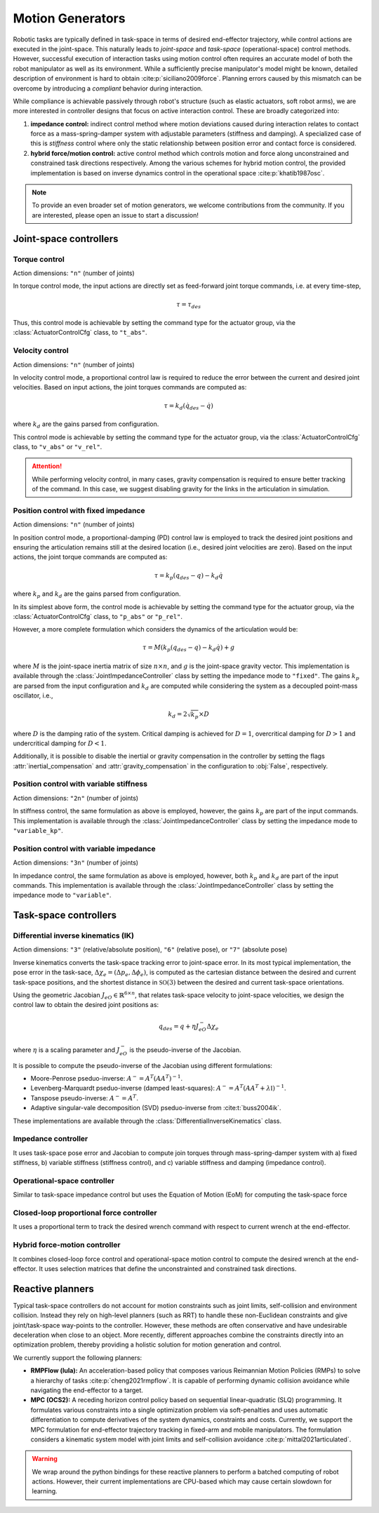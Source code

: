 Motion Generators
=================

Robotic tasks are typically defined in task-space in terms of desired
end-effector trajectory, while control actions are executed in the
joint-space. This naturally leads to *joint-space* and *task-space*
(operational-space) control methods. However, successful execution of
interaction tasks using motion control often requires an accurate model
of both the robot manipulator as well as its environment. While a
sufficiently precise manipulator's model might be known, detailed
description of environment is hard to obtain :cite:p:`siciliano2009force`.
Planning errors caused by this mismatch can be overcome by introducing a
*compliant* behavior during interaction.

While compliance is achievable passively through robot's structure (such
as elastic actuators, soft robot arms), we are more interested in
controller designs that focus on active interaction control. These are
broadly categorized into:

1. **impedance control:** indirect control method where motion deviations
   caused during interaction relates to contact force as a mass-spring-damper
   system with adjustable parameters (stiffness and damping). A specialized case
   of this is *stiffness* control where only the static relationship between
   position error and contact force is considered.

2. **hybrid force/motion control:** active control method which controls motion
   and force along unconstrained and constrained task directions respectively.
   Among the various schemes for hybrid motion control, the provided implementation
   is based on inverse dynamics control in the operational space :cite:p:`khatib1987osc`.

.. note::

    To provide an even broader set of motion generators, we welcome contributions from the
    community. If you are interested, please open an issue to start a discussion!


Joint-space controllers
-----------------------

Torque control
~~~~~~~~~~~~~~

Action dimensions: ``"n"`` (number of joints)

In torque control mode, the input actions are directly set as feed-forward
joint torque commands, i.e. at every time-step,

.. math::

    \tau = \tau_{des}

Thus, this control mode is achievable by setting the command type for the actuator group, via
the :class:`ActuatorControlCfg` class, to ``"t_abs"``.


Velocity control
~~~~~~~~~~~~~~~~

Action dimensions: ``"n"`` (number of joints)

In velocity control mode, a proportional control law is required to reduce the error between the
current and desired joint velocities. Based on input actions, the joint torques commands are computed as:

.. math::

    \tau = k_d (\dot{q}_{des} - \dot{q})

where :math:`k_d` are the gains parsed from configuration.

This control mode is achievable by setting the command type for the actuator group, via
the :class:`ActuatorControlCfg` class, to ``"v_abs"`` or ``"v_rel"``.

.. attention::

    While performing velocity control, in many cases, gravity compensation is required to ensure better
    tracking of the command. In this case, we suggest disabling gravity for the links in the articulation
    in simulation.

Position control with fixed impedance
~~~~~~~~~~~~~~~~~~~~~~~~~~~~~~~~~~~~~

Action dimensions: ``"n"`` (number of joints)

In position control mode, a proportional-damping (PD) control law is employed to track the desired joint
positions and ensuring the articulation remains still at the desired location (i.e., desired joint velocities
are zero). Based on the input actions, the joint torque commands are computed as:

.. math::

    \tau = k_p (q_{des} - q)  - k_d \dot{q}

where :math:`k_p` and :math:`k_d` are the gains parsed from configuration.

In its simplest above form,  the control mode is achievable by setting the command type for the actuator group,
via the :class:`ActuatorControlCfg` class, to ``"p_abs"`` or ``"p_rel"``.

However, a more complete formulation which considers the dynamics of the articulation would be:

.. math::

    \tau = M \left( k_p (q_{des} - q)  - k_d \dot{q} \right) + g

where :math:`M` is the joint-space inertia matrix of size :math:`n \times n`, and :math:`g` is the joint-space
gravity vector. This implementation is available through the :class:`JointImpedanceController` class by setting the
impedance mode to ``"fixed"``. The gains :math:`k_p` are parsed from the input configuration and :math:`k_d`
are computed while considering the system as a decoupled point-mass oscillator, i.e.,

.. math::

    k_d = 2 \sqrt{k_p} \times D

where :math:`D` is the damping ratio of the system. Critical damping is achieved for :math:`D = 1`, overcritical
damping for :math:`D > 1` and undercritical damping for :math:`D < 1`.

Additionally, it is possible to disable the inertial or gravity compensation in the controller by setting the
flags :attr:`inertial_compensation` and  :attr:`gravity_compensation` in the configuration to :obj:`False`,
respectively.

Position control with variable stiffness
~~~~~~~~~~~~~~~~~~~~~~~~~~~~~~~~~~~~~~~~

Action dimensions: ``"2n"`` (number of joints)

In stiffness control, the same formulation as above is employed, however, the gains :math:`k_p` are part of
the input commands. This implementation is available through the :class:`JointImpedanceController` class by
setting the impedance mode to ``"variable_kp"``.

Position control with variable impedance
~~~~~~~~~~~~~~~~~~~~~~~~~~~~~~~~~~~~~~~~

Action dimensions: ``"3n"`` (number of joints)

In impedance control, the same formulation as above is employed, however, both :math:`k_p` and :math:`k_d`
are part of the input commands. This implementation is available through the :class:`JointImpedanceController`
class by setting the impedance mode to ``"variable"``.

Task-space controllers
----------------------

Differential inverse kinematics (IK)
~~~~~~~~~~~~~~~~~~~~~~~~~~~~~~~~~~~~

Action dimensions:  ``"3"`` (relative/absolute position), ``"6"`` (relative pose), or ``"7"`` (absolute pose)

Inverse kinematics converts the task-space tracking error to joint-space error. In its most typical implementation,
the pose error in the task-sace, :math:`\Delta \chi_e = (\Delta p_e, \Delta \phi_e)`, is computed as the cartesian
distance between the desired and current task-space positions, and the shortest distance in :math:`\mathbb{SO}(3)`
between the desired and current task-space orientations.

Using the geometric Jacobian :math:`J_{eO} \in \mathbb{R}^{6 \times n}`, that relates task-space velocity to joint-space velocities,
we design the control law to obtain the desired joint positions as:

.. math::

    q_{des} = q + \eta J_{eO}^{-} \Delta \chi_e

where :math:`\eta` is a scaling parameter and :math:`J_{eO}^{-}` is the pseudo-inverse of the Jacobian.

It is possible to compute the pseudo-inverse of the Jacobian using different formulations:

* Moore-Penrose pseduo-inverse: :math:`A^{-} = A^T(AA^T)^{-1}`.
* Levenberg-Marquardt pseduo-inverse (damped least-squares): :math:`A^{-} = A^T (AA^T + \lambda \mathbb{I})^{-1}`.
* Tanspose pseudo-inverse: :math:`A^{-} = A^T`.
* Adaptive singular-vale decomposition (SVD) pseduo-inverse from :cite:t:`buss2004ik`.

These implementations are available through the :class:`DifferentialInverseKinematics` class.

Impedance controller
~~~~~~~~~~~~~~~~~~~~


It uses task-space pose error and Jacobian to compute join torques through mass-spring-damper system
with a) fixed stiffness, b) variable stiffness (stiffness control),
and c) variable stiffness and damping (impedance control).

Operational-space controller
~~~~~~~~~~~~~~~~~~~~~~~~~~~~

Similar to task-space impedance
control but uses the Equation of Motion (EoM) for computing the
task-space force

Closed-loop proportional force controller
~~~~~~~~~~~~~~~~~~~~~~~~~~~~~~~~~~~~~~~~~

It uses a proportional term
to track the desired wrench command with respect to current wrench at
the end-effector.

Hybrid force-motion controller
~~~~~~~~~~~~~~~~~~~~~~~~~~~~~~

It combines closed-loop force control
and operational-space motion control to compute the desired wrench at
the end-effector. It uses selection matrices that define the
unconstrainted and constrained task directions.


Reactive planners
-----------------

Typical task-space controllers do not account for motion constraints
such as joint limits, self-collision and environment collision. Instead
they rely on high-level planners (such as RRT) to handle these
non-Euclidean constraints and give joint/task-space way-points to the
controller. However, these methods are often conservative and have
undesirable deceleration when close to an object. More recently,
different approaches combine the constraints directly into an
optimization problem, thereby providing a holistic solution for motion
generation and control.

We currently support the following planners:

-  **RMPFlow (lula):** An acceleration-based policy that composes various Reimannian Motion Policies (RMPs) to
   solve a hierarchy of tasks :cite:p:`cheng2021rmpflow`. It is capable of performing dynamic collision
   avoidance while navigating the end-effector to a target.

-  **MPC (OCS2):** A receding horizon control policy based on sequential linear-quadratic (SLQ) programming.
   It formulates various constraints into a single optimization problem via soft-penalties and uses automatic
   differentiation to compute derivatives of the system dynamics, constraints and costs. Currently, we support
   the MPC formulation for end-effector trajectory tracking in fixed-arm and mobile manipulators. The formulation
   considers a kinematic system model with joint limits and self-collision avoidance :cite:p:`mittal2021articulated`.


.. warning::

    We wrap around the python bindings for these reactive planners to perform a batched computing of
    robot actions. However, their current implementations are CPU-based which may cause certain
    slowdown for learning.
